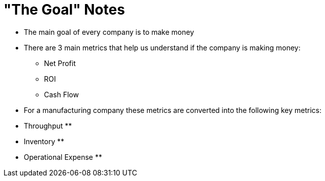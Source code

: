 = "The Goal" Notes

* The main goal of every company is to make money
* There are 3 main metrics that help us understand if the company is making money:
** Net Profit
** ROI
** Cash Flow
* For a manufacturing company these metrics are converted into the following key metrics:
* Throughput
**
* Inventory
**
* Operational Expense
**